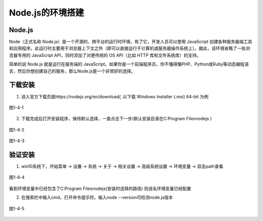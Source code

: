 
Node.js的环境搭建
=============================

Node.js
~~~~~~~~~~~~~~~~

Node（正式名称 Node.js）是一个开源的、跨平台的运行时环境，有了它，开发人员可以使用 JavaScript 创建各种服务器端工具和应用程序。此运行时主要用于浏览器上下文之外（即可以直接运行于计算机或服务器操作系统上）。据此，该环境省略了一些浏览器专用的 JavaScript API，同时添加了对更传统的 OS API（比如 HTTP 库和文件系统库）的支持。

简单的说 Node.js 就是运行在服务端的 JavaScript。如果你是一个前端程序员，你不懂得像PHP、Python或Ruby等动态编程语言，然后你想创建自己的服务，那么Node.js是一个非常好的选择。

下载安装
~~~~~~~~~~~~~~~~~~

1. 进入官方下载页面https://nodejs.org/en/download/, 以下载 Windows Installer (.msi) 64-bit 为例

.. figure:: ../media/1-4-1.png
   :align: center
   :alt: 

   图1-4-1

2. 下载完成后打开安装程序，保持默认选择，一直点击下一步(默认安装目录在C:\Program Files\nodejs )

.. figure:: ../media/1-4-2.png
   :align: center
   :alt: 

   图1-4-2

.. figure:: ../media/1-4-3.png
   :align: center
   :alt: 

   图1-4-3

验证安装
~~~~~~~~~~~~~~~~~~~~~

1. win10系统下，开始菜单 -> 设置 -> 系统 -> 关于 -> 相关设置 -> 高级系统设置 -> 环境变量 -> 双击path查看

.. figure:: ../media/1-4-4.png
   :align: center
   :alt: 

   图1-4-4

看到环境变量中已经包含了C:\Program Files\nodejs\(安装时选择的路径) 则说名环境变量已经配置

2. 在搜索栏中输入cmd，打开命令提示符，输入node --version可检测node.js版本

.. figure:: ../media/1-4-5.png
   :align: center
   :alt: 

   图1-4-5


